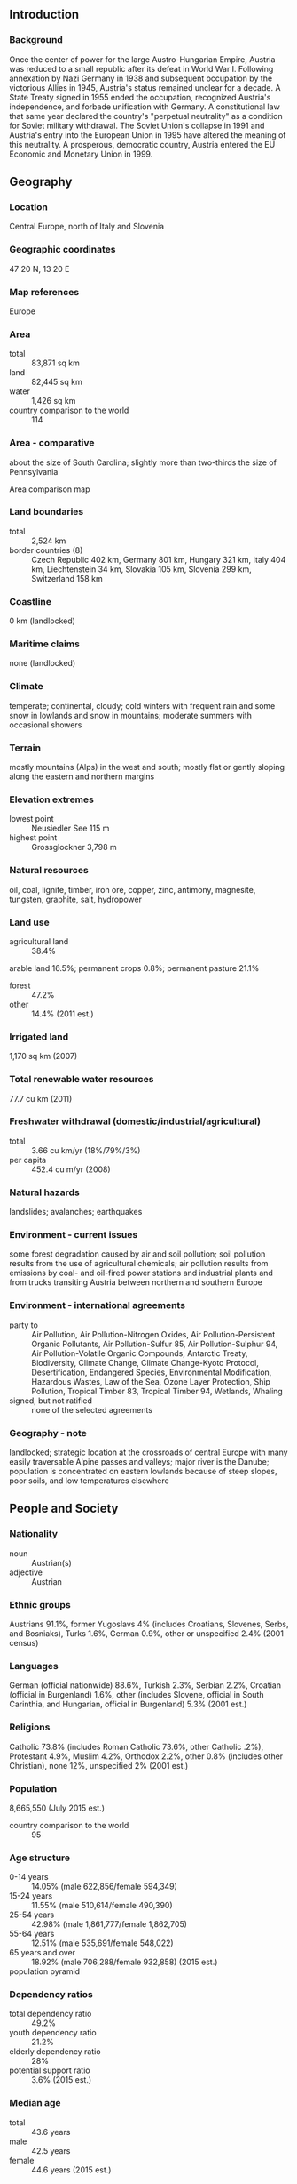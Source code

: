 ** Introduction
*** Background
Once the center of power for the large Austro-Hungarian Empire, Austria was reduced to a small republic after its defeat in World War I. Following annexation by Nazi Germany in 1938 and subsequent occupation by the victorious Allies in 1945, Austria's status remained unclear for a decade. A State Treaty signed in 1955 ended the occupation, recognized Austria's independence, and forbade unification with Germany. A constitutional law that same year declared the country's "perpetual neutrality" as a condition for Soviet military withdrawal. The Soviet Union's collapse in 1991 and Austria's entry into the European Union in 1995 have altered the meaning of this neutrality. A prosperous, democratic country, Austria entered the EU Economic and Monetary Union in 1999.
** Geography
*** Location
Central Europe, north of Italy and Slovenia
*** Geographic coordinates
47 20 N, 13 20 E
*** Map references
Europe
*** Area
- total :: 83,871 sq km
- land :: 82,445 sq km
- water :: 1,426 sq km
- country comparison to the world :: 114
*** Area - comparative
about the size of South Carolina; slightly more than two-thirds the size of Pennsylvania
- Area comparison map ::  
*** Land boundaries
- total :: 2,524 km
- border countries (8) :: Czech Republic 402 km, Germany 801 km, Hungary 321 km, Italy 404 km, Liechtenstein 34 km, Slovakia 105 km, Slovenia 299 km, Switzerland 158 km
*** Coastline
0 km (landlocked)
*** Maritime claims
none (landlocked)
*** Climate
temperate; continental, cloudy; cold winters with frequent rain and some snow in lowlands and snow in mountains; moderate summers with occasional showers
*** Terrain
mostly mountains (Alps) in the west and south; mostly flat or gently sloping along the eastern and northern margins
*** Elevation extremes
- lowest point :: Neusiedler See 115 m
- highest point :: Grossglockner 3,798 m
*** Natural resources
oil, coal, lignite, timber, iron ore, copper, zinc, antimony, magnesite, tungsten, graphite, salt, hydropower
*** Land use
- agricultural land :: 38.4%
arable land 16.5%; permanent crops 0.8%; permanent pasture 21.1%
- forest :: 47.2%
- other :: 14.4% (2011 est.)
*** Irrigated land
1,170 sq km (2007)
*** Total renewable water resources
77.7 cu km (2011)
*** Freshwater withdrawal (domestic/industrial/agricultural)
- total :: 3.66  cu km/yr (18%/79%/3%)
- per capita :: 452.4  cu m/yr (2008)
*** Natural hazards
landslides; avalanches; earthquakes
*** Environment - current issues
some forest degradation caused by air and soil pollution; soil pollution results from the use of agricultural chemicals; air pollution results from emissions by coal- and oil-fired power stations and industrial plants and from trucks transiting Austria between northern and southern Europe
*** Environment - international agreements
- party to :: Air Pollution, Air Pollution-Nitrogen Oxides, Air Pollution-Persistent Organic Pollutants, Air Pollution-Sulfur 85, Air Pollution-Sulphur 94, Air Pollution-Volatile Organic Compounds, Antarctic Treaty, Biodiversity, Climate Change, Climate Change-Kyoto Protocol, Desertification, Endangered Species, Environmental Modification, Hazardous Wastes, Law of the Sea, Ozone Layer Protection, Ship Pollution, Tropical Timber 83, Tropical Timber 94, Wetlands, Whaling
- signed, but not ratified :: none of the selected agreements
*** Geography - note
landlocked; strategic location at the crossroads of central Europe with many easily traversable Alpine passes and valleys; major river is the Danube; population is concentrated on eastern lowlands because of steep slopes, poor soils, and low temperatures elsewhere
** People and Society
*** Nationality
- noun :: Austrian(s)
- adjective :: Austrian
*** Ethnic groups
Austrians 91.1%, former Yugoslavs 4% (includes Croatians, Slovenes, Serbs, and Bosniaks), Turks 1.6%, German 0.9%, other or unspecified 2.4% (2001 census)
*** Languages
German (official nationwide) 88.6%, Turkish 2.3%, Serbian 2.2%, Croatian (official in Burgenland) 1.6%, other (includes Slovene, official in South Carinthia, and Hungarian, official in Burgenland) 5.3% (2001 est.)
*** Religions
Catholic 73.8% (includes Roman Catholic 73.6%, other Catholic .2%), Protestant 4.9%, Muslim 4.2%, Orthodox 2.2%, other 0.8% (includes other Christian), none 12%, unspecified 2% (2001 est.)
*** Population
8,665,550 (July 2015 est.)
- country comparison to the world :: 95
*** Age structure
- 0-14 years :: 14.05% (male 622,856/female 594,349)
- 15-24 years :: 11.55% (male 510,614/female 490,390)
- 25-54 years :: 42.98% (male 1,861,777/female 1,862,705)
- 55-64 years :: 12.51% (male 535,691/female 548,022)
- 65 years and over :: 18.92% (male 706,288/female 932,858) (2015 est.)
- population pyramid ::  
*** Dependency ratios
- total dependency ratio :: 49.2%
- youth dependency ratio :: 21.2%
- elderly dependency ratio :: 28%
- potential support ratio :: 3.6% (2015 est.)
*** Median age
- total :: 43.6 years
- male :: 42.5 years
- female :: 44.6 years (2015 est.)
*** Population growth rate
0.55% (2015 est.)
- country comparison to the world :: 153
*** Birth rate
9.41 births/1,000 population (2015 est.)
- country comparison to the world :: 204
*** Death rate
9.42 deaths/1,000 population (2015 est.)
- country comparison to the world :: 58
*** Net migration rate
5.56 migrant(s)/1,000 population (2015 est.)
- country comparison to the world :: 24
*** Urbanization
- urban population :: 66% of total population (2015)
- rate of urbanization :: 0.4% annual rate of change (2010-15 est.)
*** Major urban areas - population
VIENNA (capital) 1.753 million (2015)
*** Sex ratio
- at birth :: 1.05 male(s)/female
- 0-14 years :: 1.05 male(s)/female
- 15-24 years :: 1.04 male(s)/female
- 25-54 years :: 1 male(s)/female
- 55-64 years :: 0.98 male(s)/female
- 65 years and over :: 0.76 male(s)/female
- total population :: 0.96 male(s)/female (2015 est.)
*** Infant mortality rate
- total :: 3.45 deaths/1,000 live births
- male :: 3.82 deaths/1,000 live births
- female :: 3.06 deaths/1,000 live births (2015 est.)
- country comparison to the world :: 206
*** Life expectancy at birth
- total population :: 81.39 years
- male :: 78.76 years
- female :: 84.15 years (2015 est.)
- country comparison to the world :: 22
*** Total fertility rate
1.46 children born/woman (2015 est.)
- country comparison to the world :: 203
*** Contraceptive prevalence rate
69.6%
- note :: percent of women aged 18-46 (2008/09)
*** Health expenditures
11% of GDP (2013)
- country comparison to the world :: 11
*** Physicians density
4.83 physicians/1,000 population (2011)
*** Hospital bed density
7.6 beds/1,000 population (2011)
*** Drinking water source
- improved :: 
urban: 100% of population
rural: 100% of population
total: 100% of population
- unimproved :: 
urban: 0% of population
rural: 0% of population
total: 0% of population (2015 est.)
*** Sanitation facility access
- improved :: 
urban: 100% of population
rural: 100% of population
total: 100% of population
- unimproved :: 
urban: 0% of population
rural: 0% of population
total: 0% of population (2015 est.)
*** HIV/AIDS - adult prevalence rate
NA
*** HIV/AIDS - people living with HIV/AIDS
NA
*** HIV/AIDS - deaths
NA
*** Obesity - adult prevalence rate
20.1% (2014)
- country comparison to the world :: 93
*** Education expenditures
5.8% of GDP (2011)
- country comparison to the world :: 44
*** School life expectancy (primary to tertiary education)
- total :: 16 years
- male :: 15 years
- female :: 16 years (2012)
*** Unemployment, youth ages 15-24
- total :: 8.7%
- male :: 8.8%
- female :: 8.7% (2012 est.)
- country comparison to the world :: 108
** Government
*** Country name
- conventional long form :: Republic of Austria
- conventional short form :: Austria
- local long form :: Republik Oesterreich
- local short form :: Oesterreich
- note :: the name Oesterreich means "eastern realm" or "eastern march" and dates back to the 10th century; the designation refers to the fact that Austria was the easternmost extension of Bavaria, and in fact of all the Germans; the word Austria is a Latinization of the German name
*** Government type
federal republic
*** Capital
- name :: Vienna
- geographic coordinates :: 48 12 N, 16 22 E
- time difference :: UTC+1 (6 hours ahead of Washington, DC, during Standard Time)
- daylight saving time :: +1hr, begins last Sunday in March; ends last Sunday in October
*** Administrative divisions
9 states (Bundeslaender, singular - Bundesland); Burgenland, Kaernten (Carinthia), Niederoesterreich (Lower Austria), Oberoesterreich (Upper Austria), Salzburg, Steiermark (Styria), Tirol (Tyrol), Vorarlberg, Wien (Vienna)
*** Independence
12 November 1918 (republic proclaimed); notable earlier dates: 976 (Margravate of Austria established); 17 September 1156 (Duchy of Austria founded); 11 August 1804 (Austrian Empire proclaimed)
*** National holiday
National Day, 26 October (1955); note - commemorates the passage of the law on permanent neutrality
*** Constitution
several previous; latest adopted 1 October 1920, revised 1929, replaced May 1934 (authoritarian-corporate constitution), replaced by German Weimar constitution in 1938 following German annexation; latest reinstated 1 May 1945 (1920 constitution with 1929 revisions); amended many times, last in 2008 (2013)
*** Legal system
civil law system; judicial review of legislative acts by the Constitutional Court
*** International law organization participation
accepts compulsory ICJ jurisdiction; accepts ICCt jurisdiction
*** Citizenship
- birthright citizenship :: no, unless one parent is an Austrian citizen
- dual citizenship recognized :: no
- residency requirement for naturalization :: 10 years
*** Suffrage
16 years of age; universal
*** Executive branch
- chief of state :: President Heinz FISCHER (since 8 July 2004)
- head of government :: Chancellor Werner FAYMANN (SPOe) (since 2 December 2008); Vice Chancellor Michael SPINDELEGGER (OeVP) (since 21 April 2011)
- cabinet :: Council of Ministers chosen by the president on the advice of the chancellor
- elections/appointments :: president directly elected by absolute majority popular vote in 2 rounds if needed for a 6-year term (eligible for a second term); election last held on 25 April 2010 (next to be held on 25 April 2016); chancellor appointed by the president but determined by the majority coalition parties in the Federal Assembly; vice chancellor appointed by the president on the advice of the chancellor
- election results :: Heinz FISCHER reelected president; percent of vote - Heinz FISCHER (SPOe) 79.3%, Barbara ROSENKRANZ (FPOe) 15.2%, Rudolf GEHRING 5.4%
*** Legislative branch
- description :: bicameral Federal Assembly or Bundesversammlung consists of the Federal Council or Bundesrat (62 seats; members appointed by state parliaments with each state receiving 3 to 12 seats in proportion to its population; members serve 5- or 6-year terms) and the National Council or Nationalrat (183 seats; members directly elected in single-seat constituencies by proportional representation vote; members serve 5-year terms)
- elections :: National Council - last held on 29 September 2013 (next to be held by September 2018)
- election results :: National Council - percent of vote by party - SPOe 26.8%, OeVP 24.0%, FPOe 20.5%, Greens 12.4%, Team Stronach 5.7%, NEOS 5.0%, other 5.6%; seats by party - SPOe 52, OeVP 47, FPOe 40, Greens 24, Team Stronach 11, NEOS 9
*** Judicial branch
- highest court(s) :: Supreme Court of Justice or Oberster Gerichtshof (consists of 85 judges organized into 17 senates or panels of 5 judges each); Constitutional Court or Verfassungsgerichtshof (consists of 20 judges including 6 substitutes; Administrative Court or Verwaltungsgerichtshof - 2 judges plus other members depending on the importance of the case)
- judge selection and term of office :: Supreme Court judges nominated by executive branch departments and appointed by the president; judges serve for life; Constitutional Court judges nominated by several executive branch departments and approved by the president; judges serve for life; Administrative Court judges recommended by executive branch departments and appointed by the president; terms of judges and members determined by the president
- subordinate courts :: Courts of Appeal (4); Regional Courts (20); district courts (120); county courts
*** Political parties and leaders
Alliance for the Future of Austria or BZOe [Josef BUCHER]
Austrian People's Party or OeVP [Reinhold MITTERLEHNER]
Communist Party of Austria or KPOe [Mirko MESSNER]
Freedom Party of Austria or FPOe [Heinz Christian STRACHE]
The Greens [Eva GLAWISCHNIG]
NEOS - The New Austria [Matthias STROLZ]
Social Democratic Party of Austria or SPOe [Werner FAYMANN]
"Team Stronach" [Frank STRONACH]
*** Political pressure groups and leaders
Austrian Trade Union Federation or OeGB (nominally independent but primarily Social Democratic)
Federal Economic Chamber (OeVP-dominated)
Labor Chamber or AK (Social Democratic-leaning think tank)
OeVP-oriented Association of Austrian Industrialists or IV
Roman Catholic Church, including its chief lay organization, Catholic Action
- other :: three composite leagues of the Austrian People's Party or OeVP representing business, labor, farmers, and other nongovernment organizations in the areas of environment and human rights
*** International organization participation
ADB (nonregional member), AfDB (nonregional member), Australia Group, BIS, BSEC (observer), CD, CE, CEI, CERN, EAPC, EBRD, ECB, EIB, EMU, ESA, EU, FAO, FATF, G-9, IADB, IAEA, IBRD, ICAO, ICC (national committees), ICCt, ICRM, IDA, IEA, IFAD, IFC, IFRCS, IGAD (partners), ILO, IMF, IMO, Interpol, IOC, IOM, IPU, ISO, ITSO, ITU, ITUC (NGOs), MIGA, MINURSO, NEA, NSG, OAS (observer), OECD, OIF (observer), OPCW, OSCE, Paris Club, PCA, PFP, Schengen Convention, SELEC (observer), UN, UNCTAD, UNESCO, UNFICYP, UNHCR, UNIDO, UNIFIL, UNTSO, UNWTO, UPU, WCO, WFTU (NGOs), WHO, WIPO, WMO, WTO, ZC
*** Diplomatic representation in the US
- chief of mission :: Ambassador Hans Peter MANZ (since 2 December 2011)
- chancery :: 3524 International Court NW, Washington, DC 20008-3035
- telephone :: [1] (202) 895-6700
- FAX :: [1] (202) 895-6750
- consulate(s) general :: Chicago, Los Angeles, New York
*** Diplomatic representation from the US
- chief of mission :: Ambassador Alexa Lange WESNER (since 22 October 2013)
- embassy :: Boltzmanngasse 16, A-1090, Vienna
- mailing address :: use embassy street address
- telephone :: [43] (1) 31339-0
- FAX :: [43] (1) 3100682
*** Flag description
three equal horizontal bands of red (top), white, and red; the flag design is certainly one of the oldest - if not the oldest - national banners in the world; according to tradition, in 1191, following a fierce battle in the Third Crusade, Duke Leopold V of Austria's white tunic became completely blood-spattered; upon removal of his wide belt or sash, a white band was revealed; the red-white-red color combination was subsequently adopted as his banner
*** National symbol(s)
golden eagle, edelweiss, Alpine gentian; national colors: red, white
*** National anthem
- name :: "Bundeshymne" (Federal Hymn)
- lyrics/music :: Paula von PRERADOVIC/Wolfgang Amadeus MOZART or Johann HOLZER (disputed)
- note :: adopted 1947; the anthem is also known as "Land der Berge, Land am Strome" (Land of the Mountains, Land on the River); Austria adopted a new national anthem after World War II to replace the former imperial anthem composed by Franz Josef HAYDN, which had been appropriated by Germany in 1922 and was thereafter associated with the Nazi regime; a gendered version of the lyrics was adopted by the Austrian Parliament in fall 2011 and became effective 1 January 2012

** Economy
*** Economy - overview
Austria, with its well-developed market economy, skilled labor force, and high standard of living, is closely tied to other EU economies, especially Germany's. Its economy features a large service sector, a relatively sound industrial sector, and a small, but highly developed agricultural sector. Economic growth was anemic at less than 0.5% in 2013 and 2014, and growth in 2015 is not expected to exceed 0.5%. Austria's 5.6% unemployment rate, while low by European standards, is at an historic high for Austria. Without extensive vocational training programs and generous early retirement, the unemployment rate would be even higher. Public finances have not stabilized even after a 2012 austerity package of expenditure cuts and new revenues. On the contrary, in 2014, the government created a "bad bank" for the troubled nationalized "Hypo Alpe Adria" bank, pushing the budget deficit up by 0.9% of GDP to 2.4% and public debt to 84.5% of the GDP. Although Austria's fiscal position compares favorably with other euro-zone countries, it faces several external risks, such as Austrian banks' continued exposure to Central and Eastern Europe, repercussions from the Hypo Alpe Adria bank collapse, political and economic uncertainties caused by the European sovereign debt crisis, the current crisis in Russia/Ukraine, the recent appreciation of the Swiss Franc, and political developments in Hungary.
*** GDP (purchasing power parity)
$395.5 billion (2014 est.)
$394.1 billion (2013 est.)
$393.3 billion (2012 est.)
- note :: data are in 2014 US dollars
- country comparison to the world :: 46
*** GDP (official exchange rate)
$437.1 billion (2014 est.)
*** GDP - real growth rate
0.3% (2014 est.)
0.2% (2013 est.)
0.9% (2012 est.)
- country comparison to the world :: 189
*** GDP - per capita (PPP)
$46,400 (2014 est.)
$46,300 (2013 est.)
$46,200 (2012 est.)
- note :: data are in 2014 US dollars
- country comparison to the world :: 25
*** Gross national saving
25% of GDP (2014 est.)
23.9% of GDP (2013 est.)
26.3% of GDP (2012 est.)
- country comparison to the world :: 49
*** GDP - composition, by end use
- household consumption :: 55%
- government consumption :: 19.5%
- investment in fixed capital :: 21.1%
- investment in inventories :: 0.2%
- exports of goods and services :: 56.4%
- imports of goods and services :: -52.1%
 (2014 est.)
*** GDP - composition, by sector of origin
- agriculture :: 1.3%
- industry :: 28.4%
- services :: 70.2% (2014 est.)
*** Agriculture - products
grains, potatoes, wine, fruit; dairy products, cattle, pigs, poultry; lumber
*** Industries
construction, machinery, vehicles and parts, food, metals, chemicals, lumber and wood, paper and paperboard, communications equipment, tourism
*** Industrial production growth rate
1.8% (2014 est.)
- country comparison to the world :: 137
*** Labor force
3.86 million (2014 est.)
- country comparison to the world :: 96
*** Labor force - by occupation
- agriculture :: 5.5%
- industry :: 26%
- services :: 68.5% (2012 est.)
*** Unemployment rate
5.6% (2014 est.)
5.4% (2013 est.)
- country comparison to the world :: 42
*** Population below poverty line
4.2% (2013 est.)
*** Household income or consumption by percentage share
- lowest 10% :: 4%
- highest 10% :: 22% (2011 est.)
*** Distribution of family income - Gini index
26.3 (2007)
31 (1995)
- country comparison to the world :: 131
*** Budget
- revenues :: $218.1 billion
- expenditures :: $228.6 billion (2014 est.)
*** Taxes and other revenues
50% of GDP (2014 est.)
- country comparison to the world :: 16
*** Budget surplus (+) or deficit (-)
-2.4% of GDP (2014 est.)
- country comparison to the world :: 116
*** Public debt
84.5% of GDP (2014 est.)
80.9% of GDP (2013 est.)
- note :: this is general government gross debt, defined in the Maastricht Treaty as consolidated general government gross debt at nominal value, outstanding at the end of the year; it covers the following categories of government liabilities (as defined in ESA95): currency and deposits (AF.2), securities other than shares excluding financial derivatives (AF.3, excluding AF.34), and loans (AF.4); the general government sector comprises the sub-sectors of central government, state government, local government and social security funds; as a percentage of GDP, the GDP used as a denominator is the gross domestic product in current year prices
- country comparison to the world :: 27
*** Fiscal year
calendar year
*** Inflation rate (consumer prices)
1.6% (2014 est.)
2% (2013 est.)
- country comparison to the world :: 84
*** Commercial bank prime lending rate
2.1% (31 December 2014 est.)
2.21% (31 December 2013 est.)
- country comparison to the world :: 181
*** Stock of narrow money
$222.6 billion (31 December 2014 est.)
$225.8 billion (31 December 2013 est.)
- note :: see entry for the European Union for money supply for the entire euro area; the European Central Bank (ECB) controls monetary policy for the 18 members of the Economic and Monetary Union (EMU); individual members of the EMU do not control the quantity of money circulating within their own borders
- country comparison to the world :: 19
*** Stock of broad money
$428.9 billion (31 December 2014 est.)
$439.3 billion (31 December 2013 est.)
- country comparison to the world :: 27
*** Stock of domestic credit
$539.7 billion (31 December 2014 est.)
$559.3 billion (31 December 2013 est.)
- country comparison to the world :: 25
*** Market value of publicly traded shares
$106 billion (31 December 2012 est.)
$82.37 billion (31 December 2011)
$67.68 billion (31 December 2010 est.)
- country comparison to the world :: 42
*** Current account balance
$7.967 billion (2014 est.)
$11.25 billion (2013 est.)
- country comparison to the world :: 34
*** Exports
$170.1 billion (2014 est.)
$167.3 billion (2013 est.)
- country comparison to the world :: 31
*** Exports - commodities
machinery and equipment, motor vehicles and parts, paper and paperboard, metal goods, chemicals, iron and steel, textiles, foodstuffs
*** Exports - partners
Germany 30.4%, Italy 6.5%, France 5%, US 4.7%, Switzerland 4.5%, Slovakia 4.2% (2014)
*** Imports
$172.5 billion (2014 est.)
$173.8 billion (2013 est.)
- country comparison to the world :: 29
*** Imports - commodities
machinery and equipment, motor vehicles, chemicals, metal goods, oil and oil products; foodstuffs
*** Imports - partners
Germany 41.9%, Italy 6.5%, Switzerland 4.6%, Czech Republic 4.3%, Netherlands 4.1% (2014)
*** Reserves of foreign exchange and gold
$23.29 billion (31 December 2013 est.)
$23.29 billion (31 December 2013 est.)
- country comparison to the world :: 55
*** Debt - external
$820 billion (31 December 2013 est.)
$812 billion (31 December 2012 est.)
- country comparison to the world :: 18
*** Stock of direct foreign investment - at home
$300.7 billion (31 December 2014 est.)
$286.3 billion (31 December 2013 est.)
- country comparison to the world :: 20
*** Stock of direct foreign investment - abroad
$365.7 billion (31 December 2014 est.)
$346.5 billion (31 December 2013 est.)
- country comparison to the world :: 19
*** Exchange rates
euros (EUR) per US dollar -
0.7489 (2014 est.)
0.7634 (2013 est.)
0.78 (2012 est.)
0.7185 (2011 est.)
0.755 (2010 est.)
** Energy
*** Electricity - production
68.02 billion kWh (2013 est.)
- country comparison to the world :: 39
*** Electricity - consumption
69.01 billion kWh (2013 est.)
- country comparison to the world :: 40
*** Electricity - exports
17.69 billion kWh (2013 est.)
- country comparison to the world :: 10
*** Electricity - imports
24.96 billion kWh (2013 est.)
- country comparison to the world :: 8
*** Electricity - installed generating capacity
22.36 million kW (2011 est.)
- country comparison to the world :: 36
*** Electricity - from fossil fuels
20.8% of total installed capacity (2013 est.)
- country comparison to the world :: 184
*** Electricity - from nuclear fuels
0% of total installed capacity (2013 est.)
- country comparison to the world :: 43
*** Electricity - from hydroelectric plants
67.2% of total installed capacity (2013 est.)
- country comparison to the world :: 45
*** Electricity - from other renewable sources
12% of total installed capacity (2013 est.)
- country comparison to the world :: 13
*** Crude oil - production
20,240 bbl/day (2013 est.)
- country comparison to the world :: 71
*** Crude oil - exports
0 bbl/day (2013 est.)
- country comparison to the world :: 78
*** Crude oil - imports
157,000 bbl/day (2013 est.)
- country comparison to the world :: 40
*** Crude oil - proved reserves
48.5 million bbl (1 January 2014 est.)
- country comparison to the world :: 79
*** Refined petroleum products - production
191,900 bbl/day (2012 est.)
- country comparison to the world :: 57
*** Refined petroleum products - consumption
263,300 bbl/day (2013 est.)
- country comparison to the world :: 47
*** Refined petroleum products - exports
50,000 bbl/day (2013 est.)
- country comparison to the world :: 61
*** Refined petroleum products - imports
117,000 bbl/day (2013 est.)
- country comparison to the world :: 43
*** Natural gas - production
1.297 billion cu m (2013 est.)
- country comparison to the world :: 60
*** Natural gas - consumption
8.2 billion cu m (2014 est.)
- country comparison to the world :: 51
*** Natural gas - exports
3.973 billion cu m (2013 est.)
- country comparison to the world :: 33
*** Natural gas - imports
10.41 billion cu m (2013 est.)
- country comparison to the world :: 23
*** Natural gas - proved reserves
9.656 billion cu m (1 January 2014 est.)
- country comparison to the world :: 80
*** Carbon dioxide emissions from consumption of energy
66.68 million Mt (2012 est.)
- country comparison to the world :: 52
** Communications
*** Telephones - fixed lines
- total subscriptions :: 3.27 million
- subscriptions per 100 inhabitants :: 38 (2014 est.)
- country comparison to the world :: 45
*** Telephones - mobile cellular
- total :: 13 million
- subscriptions per 100 inhabitants :: 150 (2014 est.)
- country comparison to the world :: 71
*** Telephone system
- general assessment :: highly developed and efficient
- domestic :: fixed-line subscribership has been in decline since the mid-1990s with mobile-cellular subscribership eclipsing it by the late 1990s; the fiber-optic net is very extensive; all telephone applications and Internet services are available
- international :: country code - 43; satellite earth stations - 15; in addition, there are about 600 VSATs (very small aperture terminals) (2007)
*** Broadcast media
Austria's public broadcaster, Osterreichischer Rundfunk (ORF), was the main broadcast source until commercial radio and TV service was introduced in the 1990s; cable and satellite TV are available, including German TV stations (2008)
*** Radio broadcast stations
FM 65 (plus several hundred repeaters), shortwave 1 (2009)
*** Television broadcast stations
9 (2010)
*** Internet country code
.at
*** Internet users
- total :: 7.2 million
- percent of population :: 83.7% (2014 est.)
- country comparison to the world :: 53
** Transportation
*** Airports
52 (2013)
- country comparison to the world :: 90
*** Airports - with paved runways
- total :: 24
- over 3,047 m :: 1
- 2,438 to 3,047 m :: 5
- 1,524 to 2,437 m :: 1
- 914 to 1,523 m :: 4
- under 914 m :: 13 (2013)
*** Airports - with unpaved runways
- total :: 28
- 1,524 to 2,437 m :: 1
- 914 to 1,523 m :: 3
- under 914 m :: 
24 (2013)
*** Heliports
1 (2013)
*** Pipelines
gas 4,736 km; oil 663 km; refined products 157 km (2013)
*** Railways
- total :: 5,267.7 km
- standard gauge :: 5,267.7 km 1.435-m gauge (3,556.4 km electrified) (2014)
- country comparison to the world :: 29
*** Roadways
- total :: 124,508 km
- paved :: 124,508 km (includes 1,719 km of expressways) (2012)
- country comparison to the world :: 39
*** Waterways
358 km (2011)
- country comparison to the world :: 89
*** Merchant marine
- registered in other countries :: 3 (Cyprus 1, Kazakhstan 1, Saint Vincent and the Grenadines 1) (2010)
- country comparison to the world :: 134
*** Ports and terminals
- river port(s) :: Enns, Krems, Linz, Vienna (Danube)
** Military
*** Military branches
Land Forces (KdoLdSK), Air Forces (KdoLuSK)
*** Military service age and obligation
registration requirement at age 17, the legal minimum age for voluntary military service; 18 is the legal minimum age for compulsory military service (6 months), or optionally, alternative civil/community service (9-12 months); males 18 to 50 years old in the militia or inactive reserve are subject to compulsory service; in a January 2012 referendum, a majority of Austrians voted in favor of retaining the system of compulsory military service (with the option of alternative/non-military service) instead of switching to a professional army system (2015)
*** Manpower available for military service
- males age 16-49 :: 1,941,110
- females age 16-49 :: 1,910,434 (2010 est.)
*** Manpower fit for military service
- males age 16-49 :: 1,579,862
- females age 16-49 :: 1,554,130 (2010 est.)
*** Manpower reaching militarily significant age annually
- male :: 48,108
- female :: 45,752 (2010 est.)
*** Military expenditures
0.55% of GDP (2015 projected)
0.62% of GDP (2014)
0.63% of GDP (2013)
0.68% of GDP (2012)
0.7% of GDP (2011)
- country comparison to the world :: 115
** Transnational Issues
*** Disputes - international
none
*** Refugees and internally displaced persons
- refugees (country of origin) :: 11,906 (Afghanistan); 19,577 (Russia) (2014)
- stateless persons :: 570 (2014)
*** Illicit drugs
transshipment point for Southwest Asian heroin and South American cocaine destined for Western Europe; increasing consumption of European-produced synthetic drugs